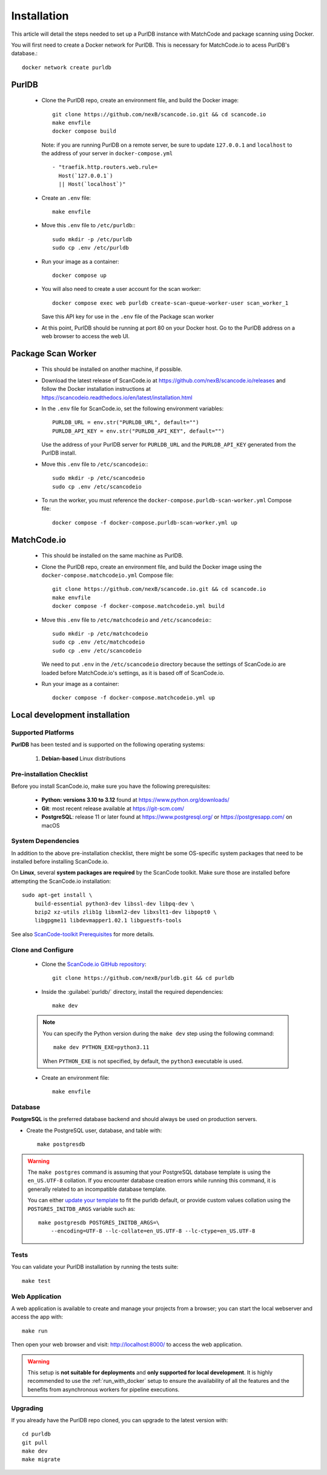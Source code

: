 Installation
============

This article will detail the steps needed to set up a PurlDB instance with
MatchCode and package scanning using Docker.


You will first need to create a Docker network for PurlDB. This is necessary for
MatchCode.io to acess PurlDB's database.::

    docker network create purldb


PurlDB
------

  - Clone the PurlDB repo, create an environment file, and build the Docker image::

        git clone https://github.com/nexB/scancode.io.git && cd scancode.io
        make envfile
        docker compose build

    Note: if you are running PurlDB on a remote server, be sure to update
    ``127.0.0.1`` and ``localhost`` to the address of your server in
    ``docker-compose.yml`` ::

        - "traefik.http.routers.web.rule=
          Host(`127.0.0.1`)
          || Host(`localhost`)"

  - Create an ``.env`` file::

        make envfile

  - Move this ``.env`` file to ``/etc/purldb``:::

        sudo mkdir -p /etc/purldb
        sudo cp .env /etc/purldb

  - Run your image as a container::

        docker compose up

  - You will also need to create a user account for the scan worker::

        docker compose exec web purldb create-scan-queue-worker-user scan_worker_1

    Save this API key for use in the ``.env`` file of the Package scan worker

  - At this point, PurlDB should be running at port 80 on your Docker host. Go
    to the PurlDB address on a web browser to access the web UI.


Package Scan Worker
-------------------

  - This should be installed on another machine, if possible.

  - Download the latest release of ScanCode.io at
    https://github.com/nexB/scancode.io/releases and follow the Docker
    installation instructions at
    https://scancodeio.readthedocs.io/en/latest/installation.html

  - In the ``.env`` file for ScanCode.io, set the following environment
    variables::

        PURLDB_URL = env.str("PURLDB_URL", default="")
        PURLDB_API_KEY = env.str("PURLDB_API_KEY", default="")

    Use the address of your PurlDB server for ``PURLDB_URL`` and the
    ``PURLDB_API_KEY`` generated from the PurlDB install.

  - Move this ``.env`` file to ``/etc/scancodeio``:::

        sudo mkdir -p /etc/scancodeio
        sudo cp .env /etc/scancodeio

  - To run the worker, you must reference the
    ``docker-compose.purldb-scan-worker.yml`` Compose file::

        docker compose -f docker-compose.purldb-scan-worker.yml up


MatchCode.io
------------

  - This should be installed on the same machine as PurlDB.

  - Clone the PurlDB repo, create an environment file, and build the Docker
    image using the ``docker-compose.matchcodeio.yml`` Compose file::

        git clone https://github.com/nexB/scancode.io.git && cd scancode.io
        make envfile
        docker compose -f docker-compose.matchcodeio.yml build

  - Move this ``.env`` file to ``/etc/matchcodeio`` and ``/etc/scancodeio``:::

        sudo mkdir -p /etc/matchcodeio
        sudo cp .env /etc/matchcodeio
        sudo cp .env /etc/scancodeio

    We need to put ``.env`` in the ``/etc/scancodeio`` directory because the
    settings of ScanCode.io are loaded before MatchCode.io's settings, as it is
    based off of ScanCode.io.

  - Run your image as a container::

        docker compose -f docker-compose.matchcodeio.yml up


Local development installation
------------------------------

Supported Platforms
^^^^^^^^^^^^^^^^^^^

**PurlDB** has been tested and is supported on the following operating systems:

    #. **Debian-based** Linux distributions


Pre-installation Checklist
^^^^^^^^^^^^^^^^^^^^^^^^^^

Before you install ScanCode.io, make sure you have the following prerequisites:

 * **Python: versions 3.10 to 3.12** found at https://www.python.org/downloads/
 * **Git**: most recent release available at https://git-scm.com/
 * **PostgreSQL**: release 11 or later found at https://www.postgresql.org/ or
   https://postgresapp.com/ on macOS

.. _system_dependencies:

System Dependencies
^^^^^^^^^^^^^^^^^^^

In addition to the above pre-installation checklist, there might be some OS-specific
system packages that need to be installed before installing ScanCode.io.

On **Linux**, several **system packages are required** by the ScanCode toolkit.
Make sure those are installed before attempting the ScanCode.io installation::

    sudo apt-get install \
        build-essential python3-dev libssl-dev libpq-dev \
        bzip2 xz-utils zlib1g libxml2-dev libxslt1-dev libpopt0 \
        libgpgme11 libdevmapper1.02.1 libguestfs-tools

See also `ScanCode-toolkit Prerequisites <https://scancode-toolkit.readthedocs.io/en/
latest/getting-started/install.html#prerequisites>`_ for more details.


Clone and Configure
^^^^^^^^^^^^^^^^^^^

 * Clone the `ScanCode.io GitHub repository <https://github.com/nexB/purldb>`_::

    git clone https://github.com/nexB/purldb.git && cd purldb

 * Inside the :guilabel:`purldb/` directory, install the required dependencies::

    make dev

 .. note::
    You can specify the Python version during the ``make dev`` step using the following
    command::

        make dev PYTHON_EXE=python3.11

    When ``PYTHON_EXE`` is not specified, by default, the ``python3`` executable is
    used.

 * Create an environment file::

    make envfile

Database
^^^^^^^^

**PostgreSQL** is the preferred database backend and should always be used on
production servers.

* Create the PostgreSQL user, database, and table with::

    make postgresdb

.. warning::
    The ``make postgres`` command is assuming that your PostgreSQL database template is
    using the ``en_US.UTF-8`` collation.
    If you encounter database creation errors while running this command, it is
    generally related to an incompatible database template.

    You can either `update your template <https://stackoverflow.com/a/60396581/8254946>`_
    to fit the purldb default, or provide custom values collation using the
    ``POSTGRES_INITDB_ARGS`` variable such as::

        make postgresdb POSTGRES_INITDB_ARGS=\
            --encoding=UTF-8 --lc-collate=en_US.UTF-8 --lc-ctype=en_US.UTF-8

Tests
^^^^^

You can validate your PurlDB installation by running the tests suite::

    make test

Web Application
^^^^^^^^^^^^^^^

A web application is available to create and manage your projects from a browser;
you can start the local webserver and access the app with::

    make run

Then open your web browser and visit: http://localhost:8000/ to access the web
application.

.. warning::
    This setup is **not suitable for deployments** and **only supported for local
    development**.
    It is highly recommended to use the :ref:`run_with_docker` setup to ensure the
    availability of all the features and the benefits from asynchronous workers
    for pipeline executions.

Upgrading
^^^^^^^^^

If you already have the PurlDB repo cloned, you can upgrade to the latest version
with::

    cd purldb
    git pull
    make dev
    make migrate
